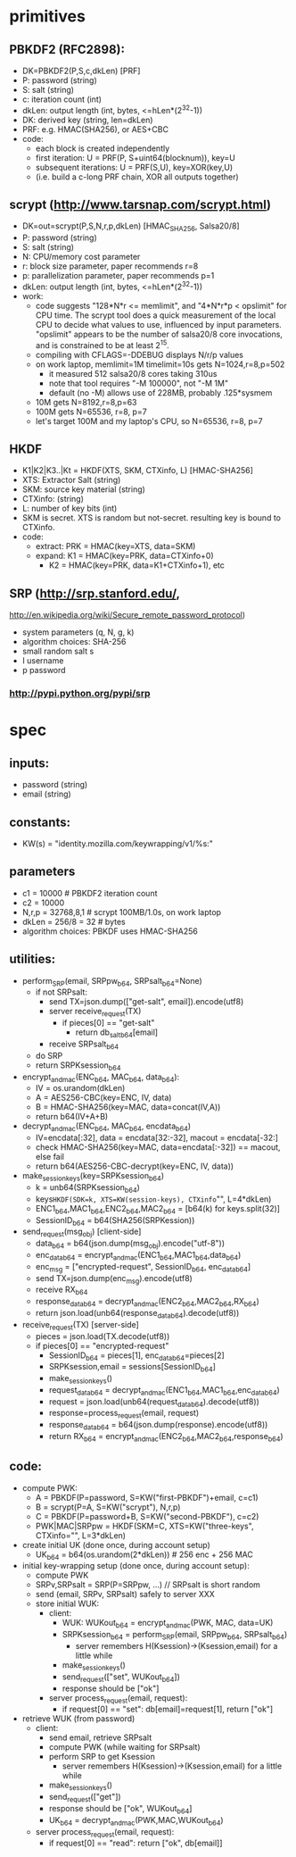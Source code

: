 
* primitives
** PBKDF2 (RFC2898):
   - DK=PBKDF2(P,S,c,dkLen)  [PRF]
   - P: password (string)
   - S: salt (string)
   - c: iteration count (int)
   - dkLen: output length (int, bytes, <=hLen*(2^32-1))
   - DK: derived key (string, len=dkLen)
   - PRF: e.g. HMAC(SHA256), or AES+CBC
   - code:
     - each block is created independently
     - first iteration: U = PRF(P, S+uint64(blocknum)), key=U
     - subsequent iterations: U = PRF(S,U), key=XOR(key,U)
     - (i.e. build a c-long PRF chain, XOR all outputs together)
** scrypt (http://www.tarsnap.com/scrypt.html)
   - DK=out=scrypt(P,S,N,r,p,dkLen) [HMAC_SHA256, Salsa20/8]
   - P: password (string)
   - S: salt (string)
   - N: CPU/memory cost parameter
   - r: block size parameter, paper recommends r=8
   - p: parallelization parameter, paper recommends p=1
   - dkLen: output length (int, bytes, <=hLen*(2^32-1))
   - work:
     - code suggests "128*N*r <= memlimit", and "4*N*r*p < opslimit" for CPU
       time. The scrypt tool does a quick measurement of the local CPU to
       decide what values to use, influenced by input parameters. "opslimit"
       appears to be the number of salsa20/8 core invocations, and is
       constrained to be at least 2^15.
     - compiling with CFLAGS=-DDEBUG displays N/r/p values
     - on work laptop, memlimit=1M timelimit=10s gets N=1024,r=8,p=502
       - it measured 512 salsa20/8 cores taking 310us
       - note that tool requires "-M 100000", not "-M 1M"
       - default (no -M) allows use of 228MB, probably .125*sysmem
     - 10M gets N=8192,r=8,p=63
     - 100M gets N=65536, r=8, p=7
     - let's target 100M and my laptop's CPU, so N=65536, r=8, p=7
** HKDF
   - K1|K2|K3..|Kt = HKDF(XTS, SKM, CTXinfo, L)  [HMAC-SHA256]
   - XTS: Extractor Salt (string)
   - SKM: source key material (string)
   - CTXinfo: (string)
   - L: number of key bits (int)
   - SKM is secret. XTS is random but not-secret. resulting key is bound to
     CTXinfo.
   - code:
     - extract: PRK = HMAC(key=XTS, data=SKM)
     - expand: K1 = HMAC(key=PRK, data=CTXinfo+0)
       - K2 = HMAC(key=PRK, data=K1+CTXinfo+1), etc
** SRP (http://srp.stanford.edu/,
   http://en.wikipedia.org/wiki/Secure_remote_password_protocol)
   - system parameters (q, N, g, k)
   - algorithm choices: SHA-256
   - small random salt s
   - I username
   - p password
*** http://pypi.python.org/pypi/srp

* spec
** inputs:
   - password (string)
   - email (string)
** constants:
   - KW(s) = "identity.mozilla.com/keywrapping/v1/%s:"
** parameters
   - c1 = 10000 # PBKDF2 iteration count
   - c2 = 10000
   - N,r,p = 32768,8,1  # scrypt 100MB/1.0s, on work laptop
   - dkLen = 256/8 = 32 # bytes
   - algorithm choices: PBKDF uses HMAC-SHA256
** utilities:
   - perform_SRP(email, SRPpw_b64, SRPsalt_b64=None)
     - if not SRPsalt:
       - send TX=json.dump(["get-salt", email]).encode(utf8)
       - server receive_request(TX)
         - if pieces[0] == "get-salt"
           - return db_salt_b64[email]
       - receive SRPsalt_b64
     - do SRP
     - return SRPKsession_b64
   - encrypt_and_mac(ENC_b64, MAC_b64, data_b64):
     - IV = os.urandom(dkLen)
     - A = AES256-CBC(key=ENC, IV, data)
     - B = HMAC-SHA256(key=MAC, data=concat(IV,A))
     - return b64(IV+A+B)
   - decrypt_and_mac(ENC_b64, MAC_b64, encdata_b64)
     - IV=encdata[:32], data = encdata[32:-32], macout = encdata[-32:]
     - check HMAC-SHA256(key=MAC, data=encdata[:-32]) == macout, else fail
     - return b64(AES256-CBC-decrypt(key=ENC, IV, data))
   - make_session_keys(key=SRPKsession_b64)
     - k = unb64(SRPKsession_b64)
     - keys=HKDF(SDK=k, XTS=KW(session-keys), CTXinfo="", L=4*dkLen)
     - ENC1_b64,MAC1_b64,ENC2_b64,MAC2_b64 = [b64(k) for keys.split(32)]
     - SessionID_b64 = b64(SHA256(SRPKession))
   - send_request(msg_obj)  [client-side]
     - data_b64 = b64(json.dump(msg_obj).encode("utf-8"))
     - enc_data_b64 = encrypt_and_mac(ENC1_b64,MAC1_b64,data_b64)
     - enc_msg = ["encrypted-request", SessionID_b64, enc_data_b64]
     - send TX=json.dump(enc_msg).encode(utf8)
     - receive RX_b64
     - response_data_b64 = decrypt_and_mac(ENC2_b64,MAC2_b64,RX_b64)
     - return json.load(unb64(response_data_b64).decode(utf8))
   - receive_request(TX)  [server-side]
     - pieces = json.load(TX.decode(utf8))
     - if pieces[0] == "encrypted-request"
       - SessionID_b64 = pieces[1], enc_data_b64=pieces[2]
       - SRPKsession,email = sessions[SessionID_b64]
       - make_session_keys()
       - request_data_b64 = decrypt_and_mac(ENC1_b64,MAC1_b64,enc_data_b64)
       - request = json.load(unb64(request_data_b64).decode(utf8))
       - response=process_request(email, request)
       - response_data_b64 = b64(json.dump(response).encode(utf8))
       - return RX_b64 = encrypt_and_mac(ENC2_b64,MAC2_b64,response_b64)
** code:
   - compute PWK:
     - A = PBKDF(P=password, S=KW("first-PBKDF")+email, c=c1)
     - B = scrypt(P=A, S=KW("scrypt"), N,r,p)
     - C = PBKDF(P=password+B, S=KW("second-PBKDF"), c=c2)
     - PWK|MAC|SRPpw = HKDF(SKM=C, XTS=KW("three-keys", CTXinfo="", L=3*dkLen)
   - create initial UK (done once, during account setup)
     - UK_b64 = b64(os.urandom(2*dkLen)) # 256 enc + 256 MAC
   - initial key-wrapping setup (done once, during account setup):
     - compute PWK
     - SRPv,SRPsalt = SRP(P=SRPpw, ...) // SRPsalt is short random
     - send (email, SRPv, SRPsalt) safely to server XXX
     - store initial WUK:
       - client:
         - WUK: WUKout_b64 = encrypt_and_mac(PWK, MAC, data=UK)
         - SRPKsession_b64 = perform_SRP(email, SRPpw_b64, SRPsalt_b64)
           - server remembers H(Ksession)->(Ksession,email) for a little while
         - make_session_keys()
         - send_request(["set", WUKout_b64])
         - response should be ["ok"]
       - server process_request(email, request):
         - if request[0] == "set": db[email]=request[1], return ["ok"]
   - retrieve WUK (from password)
     - client:
       - send email, retrieve SRPsalt
       - compute PWK (while waiting for SRPsalt)
       - perform SRP to get Ksession
         - server remembers H(Ksession)->(Ksession,email) for a little while
       - make_session_keys()
       - send_request(["get"])
       - response should be ["ok", WUKout_b64]
       - UK_b64 = decrypt_and_mac(PWK,MAC,WUKout_b64)
     - server process_request(email, request):
       - if request[0] == "read": return ["ok", db[email]]
